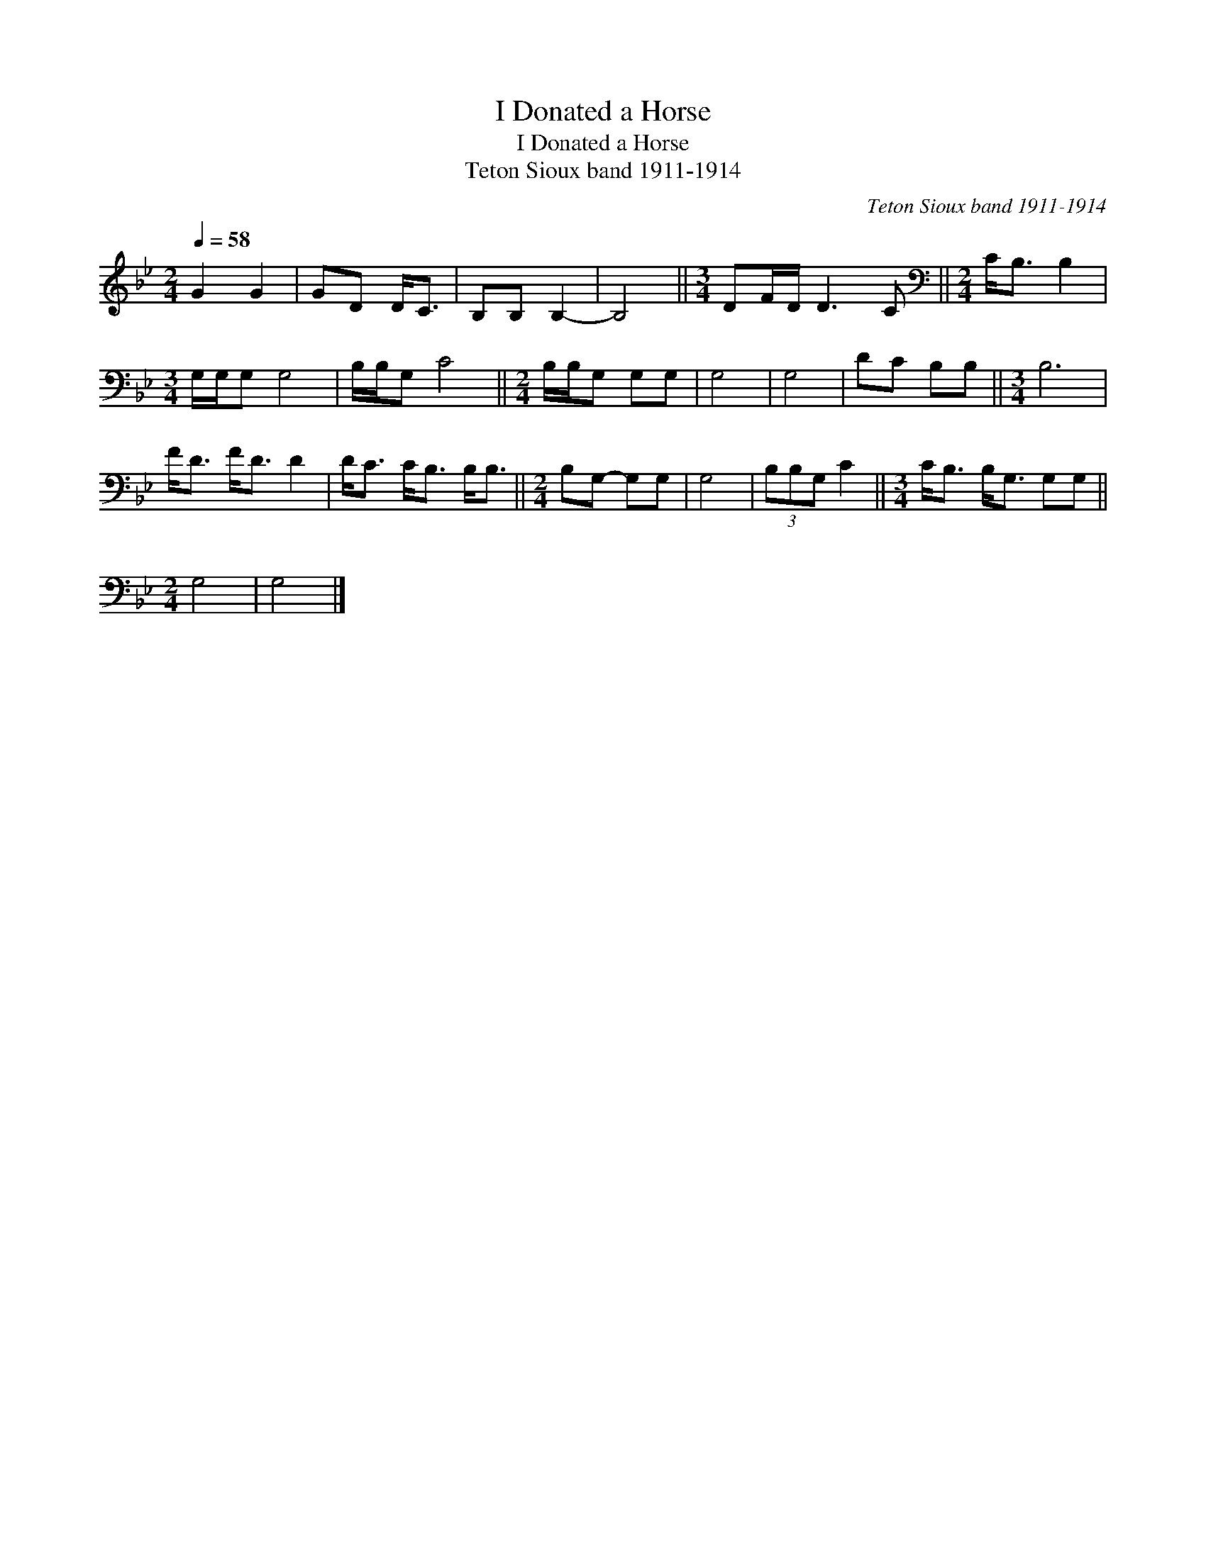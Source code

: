 X:1
T:I Donated a Horse
T:I Donated a Horse
T:Teton Sioux band 1911-1914
C:Teton Sioux band 1911-1914
L:1/8
Q:1/4=58
M:2/4
K:Bb
V:1 treble 
V:1
 G2 G2 | GD D<C | B,B, B,2- | B,4 ||[M:3/4] DF/D/ D3 C ||[M:2/4][K:bass] C<B, B,2 | %6
[M:3/4] G,/G,/G, G,4 | B,/B,/G, C4 ||[M:2/4] B,/B,/G, G,G, | G,4 | G,4 | DC B,B, ||[M:3/4] B,6 | %13
 F<D F<D D2 | D<C C<B, B,<B, ||[M:2/4] B,G,- G,G, | G,4 | (3B,B,G, C2 ||[M:3/4] C<B, B,<G, G,G, || %19
[M:2/4] G,4 | G,4 |] %21

